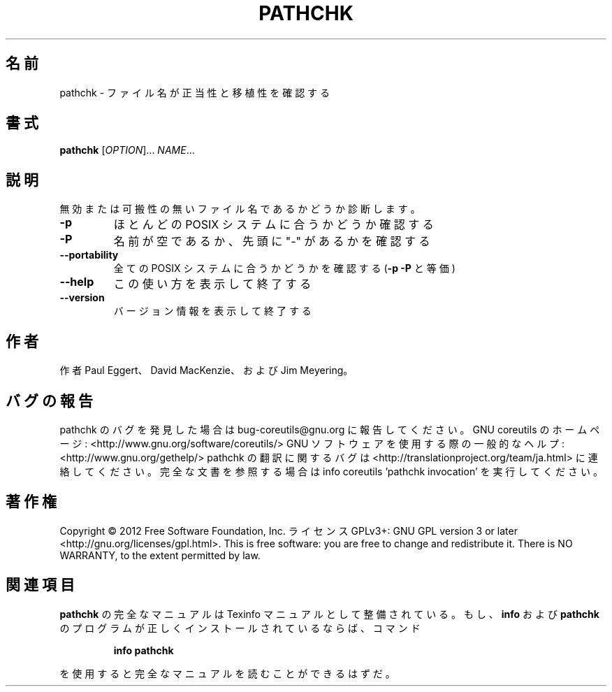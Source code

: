 .\" DO NOT MODIFY THIS FILE!  It was generated by help2man 1.40.4.
.TH PATHCHK "1" "2012年4月" "GNU coreutils" "ユーザーコマンド"
.SH 名前
pathchk \- ファイル名が正当性と移植性を確認する
.SH 書式
.B pathchk
[\fIOPTION\fR]... \fINAME\fR...
.SH 説明
.\" Add any additional description here
.PP
無効または可搬性の無いファイル名であるかどうか診断します。
.TP
\fB\-p\fR
ほとんどの POSIX システムに合うかどうか確認する
.TP
\fB\-P\fR
名前が空であるか、先頭に "\-" があるかを確認する
.TP
\fB\-\-portability\fR
全ての POSIX システムに合うかどうかを確認する
(\fB\-p\fR \fB\-P\fR と等価)
.TP
\fB\-\-help\fR
この使い方を表示して終了する
.TP
\fB\-\-version\fR
バージョン情報を表示して終了する
.SH 作者
作者 Paul Eggert、 David MacKenzie、および Jim Meyering。
.SH バグの報告
pathchk のバグを発見した場合は bug\-coreutils@gnu.org に報告してください。
GNU coreutils のホームページ: <http://www.gnu.org/software/coreutils/>
GNU ソフトウェアを使用する際の一般的なヘルプ: <http://www.gnu.org/gethelp/>
pathchk の翻訳に関するバグは <http://translationproject.org/team/ja.html> に連絡してください。
完全な文書を参照する場合は info coreutils 'pathchk invocation' を実行してください。
.SH 著作権
Copyright \(co 2012 Free Software Foundation, Inc.
ライセンス GPLv3+: GNU GPL version 3 or later <http://gnu.org/licenses/gpl.html>.
This is free software: you are free to change and redistribute it.
There is NO WARRANTY, to the extent permitted by law.
.SH 関連項目
.B pathchk
の完全なマニュアルは Texinfo マニュアルとして整備されている。もし、
.B info
および
.B pathchk
のプログラムが正しくインストールされているならば、コマンド
.IP
.B info pathchk
.PP
を使用すると完全なマニュアルを読むことができるはずだ。
